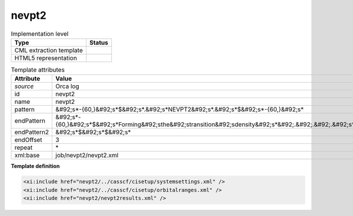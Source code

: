 .. _nevpt2-d3e40908:

nevpt2
======

.. table:: Implementation level

   +----------------------------------------------------------------------------------------------------------------------------+----------------------------------------------------------------------------------------------------------------------------+
   | Type                                                                                                                       | Status                                                                                                                     |
   +============================================================================================================================+============================================================================================================================+
   | CML extraction template                                                                                                    | |image1|                                                                                                                   |
   +----------------------------------------------------------------------------------------------------------------------------+----------------------------------------------------------------------------------------------------------------------------+
   | HTML5 representation                                                                                                       | |image2|                                                                                                                   |
   +----------------------------------------------------------------------------------------------------------------------------+----------------------------------------------------------------------------------------------------------------------------+

.. table:: Template attributes

   +----------------------------------------------------------------------------------------------------------------------------+----------------------------------------------------------------------------------------------------------------------------+
   | Attribute                                                                                                                  | Value                                                                                                                      |
   +============================================================================================================================+============================================================================================================================+
   | *source*                                                                                                                   | Orca log                                                                                                                   |
   +----------------------------------------------------------------------------------------------------------------------------+----------------------------------------------------------------------------------------------------------------------------+
   | id                                                                                                                         | nevpt2                                                                                                                     |
   +----------------------------------------------------------------------------------------------------------------------------+----------------------------------------------------------------------------------------------------------------------------+
   | name                                                                                                                       | nevpt2                                                                                                                     |
   +----------------------------------------------------------------------------------------------------------------------------+----------------------------------------------------------------------------------------------------------------------------+
   | pattern                                                                                                                    | &#92;s*-{60,}&#92;s*$&#92;s*.&#92;s*NEVPT2&#92;s*.&#92;s*$&#92;s*-{60,}&#92;s\*                                            |
   +----------------------------------------------------------------------------------------------------------------------------+----------------------------------------------------------------------------------------------------------------------------+
   | endPattern                                                                                                                 | &#92;s*-{60,}&#92;s*$&#92;s*Forming&#92;sthe&#92;stransition&#92;sdensity&#92;s*&#92;.&#92;.&#92;.&#92;s*done&#92;sin.\*   |
   +----------------------------------------------------------------------------------------------------------------------------+----------------------------------------------------------------------------------------------------------------------------+
   | endPattern2                                                                                                                | &#92;s*$&#92;s*$&#92;s\*                                                                                                   |
   +----------------------------------------------------------------------------------------------------------------------------+----------------------------------------------------------------------------------------------------------------------------+
   | endOffset                                                                                                                  | 3                                                                                                                          |
   +----------------------------------------------------------------------------------------------------------------------------+----------------------------------------------------------------------------------------------------------------------------+
   | repeat                                                                                                                     | \*                                                                                                                         |
   +----------------------------------------------------------------------------------------------------------------------------+----------------------------------------------------------------------------------------------------------------------------+
   | xml:base                                                                                                                   | job/nevpt2/nevpt2.xml                                                                                                      |
   +----------------------------------------------------------------------------------------------------------------------------+----------------------------------------------------------------------------------------------------------------------------+

.. container:: formalpara-title

   **Template definition**

.. code:: xml

   <xi:include href="nevpt2/../casscf/cisetup/systemsettings.xml" />
   <xi:include href="nevpt2/../casscf/cisetup/orbitalranges.xml" />
   <xi:include href="nevpt2/nevpt2results.xml" />

.. |image1| image:: ../../imgs/Total.png
.. |image2| image:: ../../imgs/None.png

